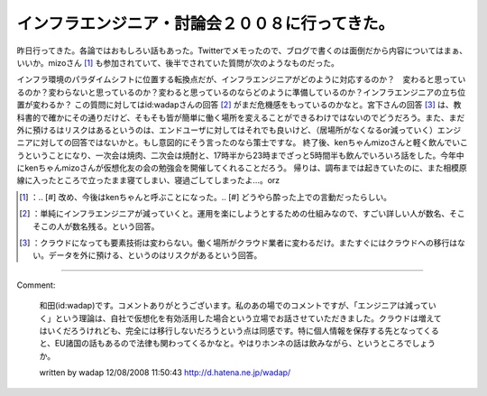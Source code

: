 ﻿インフラエンジニア・討論会２００８に行ってきた。
################################################


昨日行ってきた。各論ではおもしろい話もあった。Twitterでメモったので、ブログで書くのは面倒だから内容についてはまぁ、いいか。mizoさん [#]_ も参加されていて、後半でされていた質問が次のようなものだった。

インフラ環境のパラダイムシフトに位置する転換点だが、インフラエンジニアがどのように対応するのか？　変わると思っているのか？変わらないと思っているのか？変わると思っているのならどのように準備しているのか？インフラエンジニアの立ち位置が変わるか？
この質問に対してはid:wadapさんの回答 [#]_ がまだ危機感をもっているのかなと。宮下さんの回答 [#]_ は、教科書的で確かにその通りだけど、そもそも皆が簡単に働く場所を変えることができるわけではないのでどうだろう。また、まだ外に預けるはリスクはあるというのは、エンドユーザに対してはそれでも良いけど、（居場所がなくなるor減っていく）エンジニアに対しての回答ではないかと。もし意図的にそう言ったのなら策士ですな。
終了後、kenちゃんmizoさんと軽く飲んでいこうということになり、一次会は焼肉、二次会は焼酎と、17時半から23時までざっと5時間半も飲んでいろいろ話をした。今年中にkenちゃんmizoさんが仮想化友の会の勉強会を開催してくれることだろう。
帰りは、調布までは起きていたのに、また相模原線に入ったところで立ったまま寝てしまい、寝過ごしてしまったよ…。orz



.. [#] ：.. [#] 改め、今後はkenちゃんと呼ぶことになった。.. [#] どうやら酔った上での言動だったらしい。
.. [#] ：単純にインフラエンジニアが減っていくと。運用を楽にしようとするための仕組みなので、すごい詳しい人が数名、そこそこの人が数名残る。という回答。
.. [#] ：クラウドになっても要素技術は変わらない。働く場所がクラウド業者に変わるだけ。またすぐにはクラウドへの移行はない。データを外に預ける、というのはリスクがあるという回答。



.. author:: mkouhei
.. categories:: meeting, 
.. tags::
.. comments::


----

Comment:

	和田(id:wadap)です。コメントありがとうございます。私のあの場でのコメントですが、「エンジニアは減っていく」という理論は、自社で仮想化を有効活用した場合という立場でお話させていただきました。クラウドは増えてはいくだろうけれども、完全には移行しないだろうという点は同感です。特に個人情報を保存する先となってくると、EU諸国の話もあるので法律も関わってくるかなと。やはりホンネの話は飲みながら、というところでしょうか。

	written by  wadap
	12/08/2008 11:50:43
	http://d.hatena.ne.jp/wadap/

